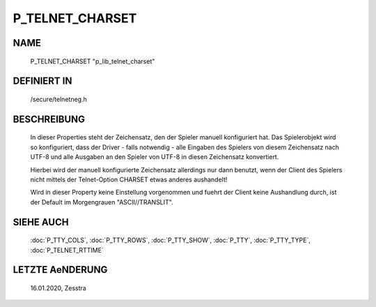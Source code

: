 P_TELNET_CHARSET
================

NAME
----

    P_TELNET_CHARSET                                 "p_lib_telnet_charset"

DEFINIERT IN
------------

    /secure/telnetneg.h

BESCHREIBUNG
------------

    In dieser Properties steht der Zeichensatz, den der Spieler manuell
    konfiguriert hat. Das Spielerobjekt wird so konfiguriert, dass der Driver
    - falls notwendig - alle Eingaben des Spielers von diesem Zeichensatz nach
    UTF-8 und alle Ausgaben an den Spieler von UTF-8 in diesen Zeichensatz
    konvertiert.

    Hierbei wird der manuell konfigurierte Zeichensatz allerdings nur dann
    benutzt, wenn der Client des Spielers nicht mittels der Telnet-Option
    CHARSET etwas anderes aushandelt!

    Wird in dieser Property keine Einstellung vorgenommen und fuehrt der
    Client keine Aushandlung durch, ist der Default im Morgengrauen
    "ASCII//TRANSLIT".

SIEHE AUCH
----------

    :doc:`P_TTY_COLS`, :doc:`P_TTY_ROWS`, :doc:`P_TTY_SHOW`, :doc:`P_TTY`,
    :doc:`P_TTY_TYPE`, :doc:`P_TELNET_RTTIME`

LETZTE AeNDERUNG
----------------

    16.01.2020, Zesstra


